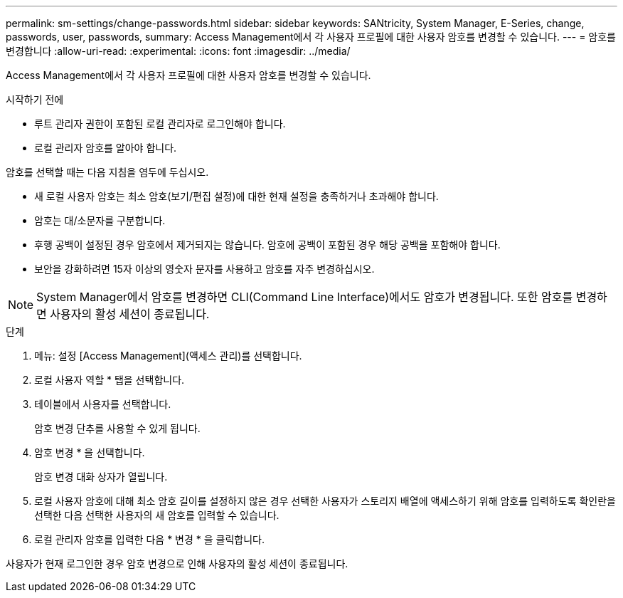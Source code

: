 ---
permalink: sm-settings/change-passwords.html 
sidebar: sidebar 
keywords: SANtricity, System Manager, E-Series, change, passwords, user, passwords, 
summary: Access Management에서 각 사용자 프로필에 대한 사용자 암호를 변경할 수 있습니다. 
---
= 암호를 변경합니다
:allow-uri-read: 
:experimental: 
:icons: font
:imagesdir: ../media/


[role="lead"]
Access Management에서 각 사용자 프로필에 대한 사용자 암호를 변경할 수 있습니다.

.시작하기 전에
* 루트 관리자 권한이 포함된 로컬 관리자로 로그인해야 합니다.
* 로컬 관리자 암호를 알아야 합니다.


암호를 선택할 때는 다음 지침을 염두에 두십시오.

* 새 로컬 사용자 암호는 최소 암호(보기/편집 설정)에 대한 현재 설정을 충족하거나 초과해야 합니다.
* 암호는 대/소문자를 구분합니다.
* 후행 공백이 설정된 경우 암호에서 제거되지는 않습니다. 암호에 공백이 포함된 경우 해당 공백을 포함해야 합니다.
* 보안을 강화하려면 15자 이상의 영숫자 문자를 사용하고 암호를 자주 변경하십시오.


[NOTE]
====
System Manager에서 암호를 변경하면 CLI(Command Line Interface)에서도 암호가 변경됩니다. 또한 암호를 변경하면 사용자의 활성 세션이 종료됩니다.

====
.단계
. 메뉴: 설정 [Access Management](액세스 관리)를 선택합니다.
. 로컬 사용자 역할 * 탭을 선택합니다.
. 테이블에서 사용자를 선택합니다.
+
암호 변경 단추를 사용할 수 있게 됩니다.

. 암호 변경 * 을 선택합니다.
+
암호 변경 대화 상자가 열립니다.

. 로컬 사용자 암호에 대해 최소 암호 길이를 설정하지 않은 경우 선택한 사용자가 스토리지 배열에 액세스하기 위해 암호를 입력하도록 확인란을 선택한 다음 선택한 사용자의 새 암호를 입력할 수 있습니다.
. 로컬 관리자 암호를 입력한 다음 * 변경 * 을 클릭합니다.


사용자가 현재 로그인한 경우 암호 변경으로 인해 사용자의 활성 세션이 종료됩니다.
